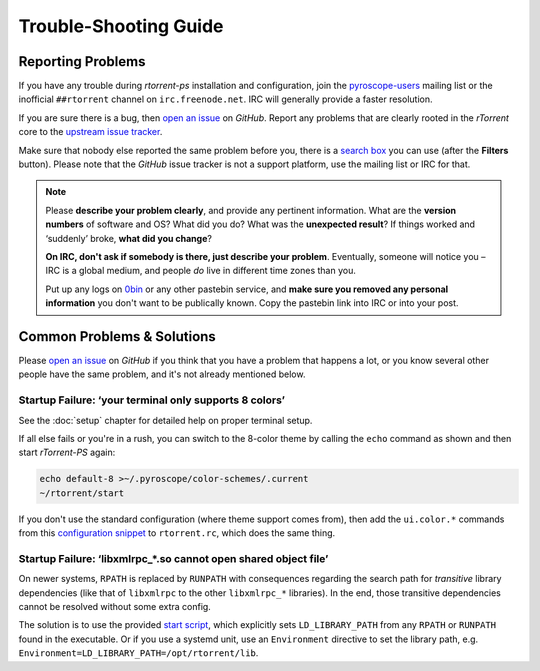 Trouble-Shooting Guide
======================

Reporting Problems
------------------

If you have any trouble during *rtorrent-ps* installation and configuration,
join the `pyroscope-users`_ mailing list or the inofficial ``##rtorrent`` channel on
``irc.freenode.net``. IRC will generally provide a faster resolution.

If you are sure there is a bug, then `open an issue`_ on *GitHub*.
Report any problems that are clearly rooted in the *rTorrent* core
to the `upstream issue tracker`_.

Make sure that nobody else reported the same problem before you,
there is a `search box`_ you can use (after the **Filters** button).
Please note that the *GitHub* issue tracker is not a support platform,
use the mailing list or IRC for that.

.. note::

    Please **describe your problem clearly**, and provide any pertinent
    information.
    What are the **version numbers** of software and OS?
    What did you do?
    What was the **unexpected result**?
    If things worked and ‘suddenly’ broke, **what did you change**?

    **On IRC, don't ask if somebody is there, just describe your problem**.
    Eventually, someone will notice you – IRC is a global medium, and
    people *do* live in different time zones than you.

    Put up any logs on `0bin <http://0bin.net/>`_ or any other pastebin
    service, and **make sure you removed any personal information** you
    don't want to be publically known. Copy the pastebin link into IRC
    or into your post.

.. _`pyroscope-users`: http://groups.google.com/group/pyroscope-users
.. _`open an issue`: https://github.com/pyroscope/rtorrent-ps/issues
.. _`search box`: https://help.github.com/articles/searching-issues/
.. _`upstream issue tracker`: https://github.com/rakshasa/rtorrent/issues


Common Problems & Solutions
---------------------------

Please `open an issue`_ on *GitHub* if you think that you have a problem that happens a lot,
or you know several other people have the same problem,
and it's not already mentioned below.


.. _term-8colors:

Startup Failure: ‘your terminal only supports 8 colors’
^^^^^^^^^^^^^^^^^^^^^^^^^^^^^^^^^^^^^^^^^^^^^^^^^^^^^^^

See the :doc:`setup` chapter for detailed help on proper terminal setup.

If all else fails or you're in a rush, you can switch to the 8-color theme
by calling the ``echo`` command as shown and then start *rTorrent-PS* again:

.. code-block:: shell

    echo default-8 >~/.pyroscope/color-schemes/.current
    ~/rtorrent/start

If you don't use the standard configuration (where theme support comes from),
then add the ``ui.color.*`` commands from this `configuration snippet`_ to ``rtorrent.rc``,
which does the same thing.

.. _`configuration snippet`: https://github.com/pyroscope/pyrocore/blob/master/src/pyrocore/data/config/color-schemes/default-8.rc


.. _ldd-runpath:

Startup Failure: ‘libxmlrpc_*.so cannot open shared object file’
^^^^^^^^^^^^^^^^^^^^^^^^^^^^^^^^^^^^^^^^^^^^^^^^^^^^^^^^^^^^^^^^

On newer systems, ``RPATH`` is replaced by ``RUNPATH`` with consequences
regarding the search path for *transitive* library dependencies (like that of
``libxmlrpc`` to the other ``libxmlrpc_*`` libraries).
In the end, those transitive dependencies cannot be resolved without some
extra config.

The solution is to use the provided `start script`_, which explicitly sets
``LD_LIBRARY_PATH`` from any ``RPATH`` or ``RUNPATH`` found in the executable.
Or if you use a systemd unit, use an ``Environment`` directive to set the
library path, e.g. ``Environment=LD_LIBRARY_PATH=/opt/rtorrent/lib``.

.. _start script: https://github.com/pyroscope/pyrocore/blob/master/docs/examples/start.sh
